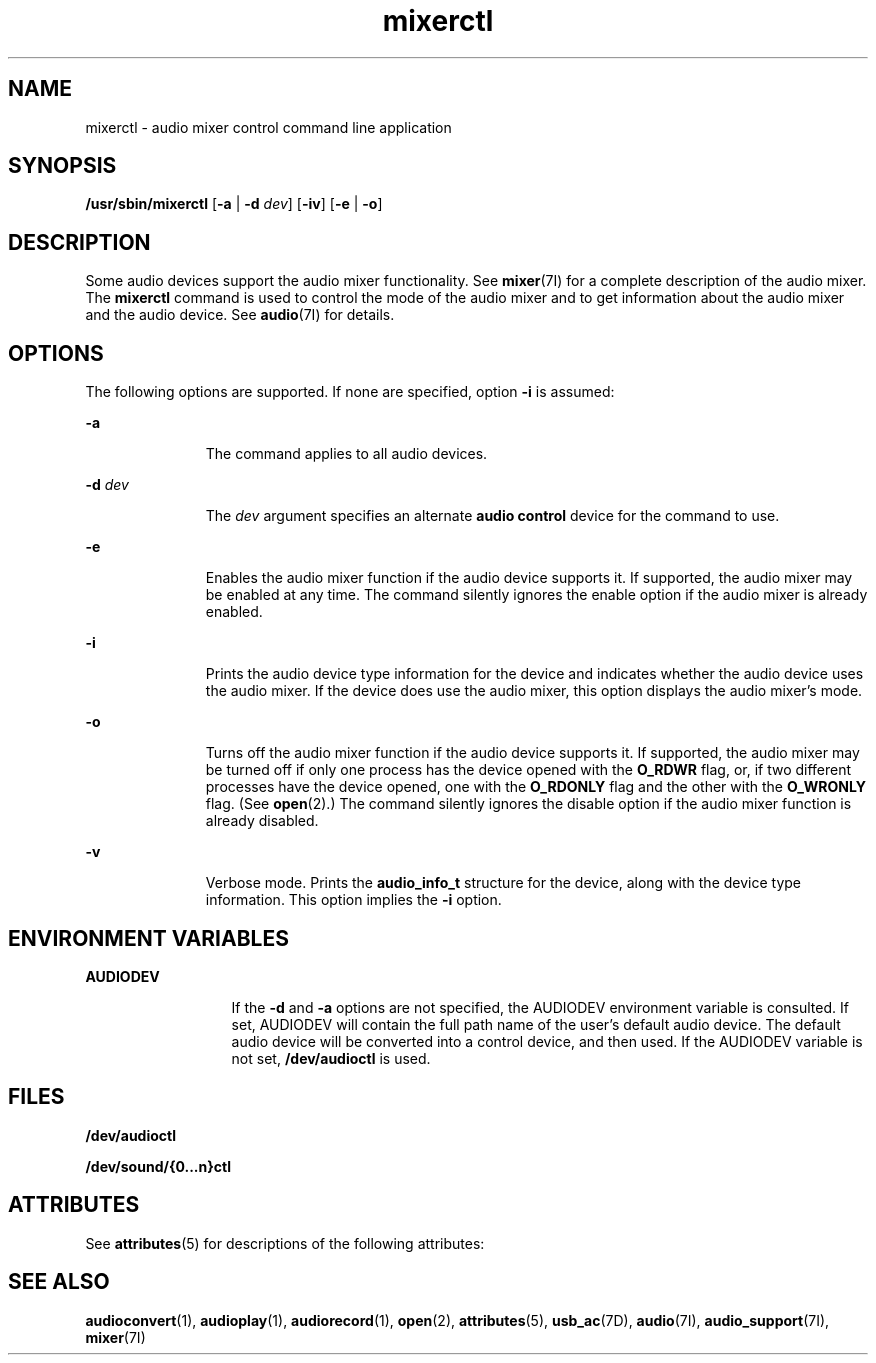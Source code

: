 '\" te
.\" CDDL HEADER START
.\"
.\" The contents of this file are subject to the terms of the
.\" Common Development and Distribution License (the "License").  
.\" You may not use this file except in compliance with the License.
.\"
.\" You can obtain a copy of the license at usr/src/OPENSOLARIS.LICENSE
.\" or http://www.opensolaris.org/os/licensing.
.\" See the License for the specific language governing permissions
.\" and limitations under the License.
.\"
.\" When distributing Covered Code, include this CDDL HEADER in each
.\" file and include the License file at usr/src/OPENSOLARIS.LICENSE.
.\" If applicable, add the following below this CDDL HEADER, with the
.\" fields enclosed by brackets "[]" replaced with your own identifying
.\" information: Portions Copyright [yyyy] [name of copyright owner]
.\"
.\" CDDL HEADER END
.\"  Copyright (c) 2001 Sun Microsystems, Inc.  All rights reserved.
.TH mixerctl 1 "12 Mar 2001" "SunOS 5.11" "User Commands"
.SH NAME
mixerctl \- audio mixer control command line application
.SH SYNOPSIS
.LP
.nf
\fB/usr/sbin/mixerctl\fR [\fB-a\fR | \fB-d\fR \fIdev\fR] [\fB-iv\fR] [\fB-e\fR | \fB-o\fR]
.fi

.SH DESCRIPTION
.LP
Some audio devices support the audio mixer functionality. See \fBmixer\fR(7I) for a
complete description of the audio mixer. The \fBmixerctl\fR command is used to control the mode of the audio mixer and to get information about the audio mixer and the audio device. See \fBaudio\fR(7I) for details.
.SH OPTIONS
.LP
The following options are supported. If none are specified, option \fB-i\fR is assumed:
.sp
.ne 2
.mk
.na
\fB\fB-a\fR \fR
.ad
.RS 11n
.rt  
The command applies to all audio devices.
.RE

.sp
.ne 2
.mk
.na
\fB\fB-d\fR \fIdev\fR \fR
.ad
.RS 11n
.rt  
The \fIdev\fR argument specifies an alternate \fBaudio control\fR device for the command to use.
.RE

.sp
.ne 2
.mk
.na
\fB\fB-e\fR \fR
.ad
.RS 11n
.rt  
Enables the audio mixer function if the audio device supports it. If supported, the audio mixer may be enabled at any time. The command silently ignores the enable option if the audio mixer is already enabled.
.RE

.sp
.ne 2
.mk
.na
\fB\fB-i\fR \fR
.ad
.RS 11n
.rt  
Prints the audio device type information for the device and indicates whether the audio device uses the audio mixer. If the device does use the audio mixer, this option displays the audio mixer's mode.
.RE

.sp
.ne 2
.mk
.na
\fB\fB-o\fR \fR
.ad
.RS 11n
.rt  
Turns off the audio mixer function if the audio device supports it. If supported, the audio mixer may be turned off if only one process has the device opened with the \fBO_RDWR\fR flag, or, if two different processes have the device opened, one with the \fBO_RDONLY\fR flag and the other with the \fBO_WRONLY\fR flag. (See \fBopen\fR(2).) The command silently ignores the disable option if the audio mixer function is already disabled.
.RE

.sp
.ne 2
.mk
.na
\fB\fB-v\fR \fR
.ad
.RS 11n
.rt  
Verbose mode. Prints the \fBaudio_info_t\fR structure for the device, along with the device type information. This option implies the \fB-i\fR option.
.RE

.SH ENVIRONMENT VARIABLES
.sp
.ne 2
.mk
.na
\fBAUDIODEV \fR
.ad
.RS 13n
.rt  
If the \fB-d\fR and \fB-a\fR options are not specified, the AUDIODEV environment variable is consulted. If set, AUDIODEV will contain the full path name of the user's default audio device. The default audio device will be converted into a control device, and then used. If the AUDIODEV variable is not set, \fB/dev/audioctl\fR is used.
.RE

.SH FILES
.LP
\fB/dev/audioctl\fR
.LP
\fB/dev/sound/{0...n}ctl\fR 
.SH ATTRIBUTES
.LP
See \fBattributes\fR(5) for descriptions of the following attributes:
.sp

.sp
.TS
tab() box;
cw(2.75i) |cw(2.75i) 
lw(2.75i) |lw(2.75i) 
.
ATTRIBUTE TYPEATTRIBUTE VALUE
_
ArchitectureSPARC, x86
_
AvailabilitySUNWauda
_
Stability LevelEvolving
.TE

.SH SEE ALSO
.LP
\fBaudioconvert\fR(1), \fBaudioplay\fR(1), \fBaudiorecord\fR(1), \fBopen\fR(2), \fBattributes\fR(5), \fBusb_ac\fR(7D), \fBaudio\fR(7I), \fBaudio_support\fR(7I), \fBmixer\fR(7I) 
